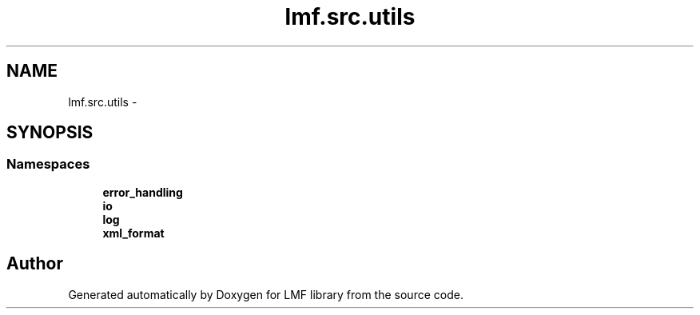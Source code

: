 .TH "lmf.src.utils" 3 "Fri Oct 3 2014" "LMF library" \" -*- nroff -*-
.ad l
.nh
.SH NAME
lmf.src.utils \- 
.SH SYNOPSIS
.br
.PP
.SS "Namespaces"

.in +1c
.ti -1c
.RI " \fBerror_handling\fP"
.br
.ti -1c
.RI " \fBio\fP"
.br
.ti -1c
.RI " \fBlog\fP"
.br
.ti -1c
.RI " \fBxml_format\fP"
.br
.in -1c
.SH "Author"
.PP 
Generated automatically by Doxygen for LMF library from the source code\&.
